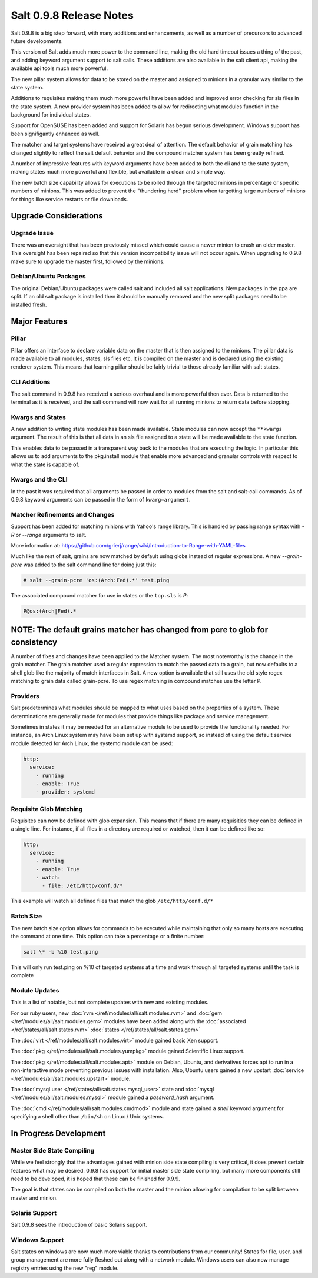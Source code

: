 ========================
Salt 0.9.8 Release Notes
========================

Salt 0.9.8 is a big step forward, with many additions and enhancements, as
well as a number of precursors to advanced future developments.

This version of Salt adds much more power to the command line, making the
old hard timeout issues a thing of the past, and adding keyword argument
support to salt calls. These additions are also available in the salt client
api, making the available api tools much more powerful.

The new pillar system allows for data to be stored on the master and
assigned to minions in a granular way similar to the state system.

Additions to requisites making them much more powerful have been added and
improved error checking for sls files in the state system. A new provider
system has been added to allow for redirecting what modules function in
the background for individual states.

Support for OpenSUSE has been added and support for Solaris has begun
serious development. Windows support has been signifigantly enhanced as well.

The matcher and target systems have received a great deal of attention. The
default behavior of grain matching has changed slightly to reflect the salt
default behavior and the compound matcher system has been greatly refined.

A number of impressive features with keyword arguments have been added to both
the cli and to the state system, making states much more powerful and flexible,
but available in a clean and simple way.

The new batch size capability allows for executions to be rolled through the
targeted minions in percentage or specific numbers of minions. This was added
to prevent the "thundering herd" problem when targetting large numbers of
minions for things like service restarts or file downloads.

Upgrade Considerations
======================

Upgrade Issue
-------------

There was an oversight that has been previously missed which could cause a
newer minion to crash an older master. This oversight has been repaired so
that this version incompatibility issue will not occur again. When upgrading
to 0.9.8 make sure to upgrade the master first, followed by the minions.

Debian/Ubuntu Packages
----------------------

The original Debian/Ubuntu packages were called salt and included all salt
applications. New packages in the ppa are split. If an old salt package is
installed then it should be manually removed and the new split packages
need to be installed fresh.


Major Features
==============

Pillar
------

Pillar offers an interface to declare variable data on the master that is then
assigned to the minions. The pillar data is made available to all modules,
states, sls files etc. It is compiled on the master and is declared using the
existing renderer system. This means that learning pillar should be fairly
trivial to those already familiar with salt states.

CLI Additions
-------------

The salt command in 0.9.8 has received a serious overhaul and is more powerful
then ever. Data is returned to the terminal as it is received, and the salt
command will now wait for all running minions to return data before stopping.

Kwargs and States
-----------------

A new addition to writing state modules has been made available. State modules
can now accept the ``**kwargs`` argument. The result of this is that all data
in an sls file assigned to a state will be made available to the state function.

This enables data to be passed in a transparent way back to the modules that
are executing the logic. In particular this allows us to add arguments to the
pkg.install module that enable more advanced and granular controls with respect
to what the state is capable of.

Kwargs and the CLI
------------------

In the past it was required that all arguments be passed in order to modules
from the salt and salt-call commands. As of 0.9.8 keyword arguments can be
passed in the form of ``kwarg=argument``.

Matcher Refinements and Changes
-------------------------------

Support has been added for matching minions with Yahoo's range library. This
is handled by passing range syntax with *-R* or *--range* arguments to salt.

More information at:
https://github.com/grierj/range/wiki/Introduction-to-Range-with-YAML-files

Much like the rest of salt, grains are now matched by default using globs
instead of regular expressions. A new *--grain-pcre* was added to the salt
command line for doing just this:

.. code-block:: sh

  # salt --grain-pcre 'os:(Arch:Fed).*' test.ping

The associated compound matcher for use in states or the ``top.sls`` is *P*:


.. code-block:: sh

  P@os:(Arch|Fed).*

**NOTE**: The default grains matcher has changed from pcre to glob for consistency
=======
A number of fixes and changes have been applied to the Matcher system. The
most noteworthy is the change in the grain matcher. The grain matcher used
a regular expression to match the passed data to a grain, but now defaults
to a shell glob like the majority of match interfaces in Salt. A new option
is available that still uses the old style regex matching to grain data called
grain-pcre. To use regex matching in compound matches use the letter P.

Providers
---------

Salt predetermines what modules should be mapped to what uses based on the
properties of a system. These determinations are generally made for modules
that provide things like package and service management.

Sometimes in states it may be needed for an alternative module to be used
to provide the functionality needed. For instance, an Arch Linux system may
have been set up with systemd support, so instead of using the default service
module detected for Arch Linux, the systemd module can be used:

.. code-block:: yaml

    http:
      service:
        - running
        - enable: True
        - provider: systemd

Requisite Glob Matching
-----------------------

Requisites can now be defined with glob expansion. This means that if there are
many requisities they can be defined in a single line. For instance, if all
files in a directory are required or watched, then it can be defined like so:

.. code-block:: yaml

    http:
      service:
        - running
        - enable: True
        - watch:
          - file: /etc/http/conf.d/*

This example will watch all defined files that match the glob
``/etc/http/conf.d/*``

Batch Size
----------

The new batch size option allows for commands to be executed while maintaining
that only so many hosts are executing the command at one time. This option can
take a percentage or a finite number:

.. code-block:: bash

    salt \* -b %10 test.ping

This will only run test.ping on %10 of targeted systems at a time and work
through all targeted systems until the task is complete


Module Updates
---------------

This is a list of notable, but not complete updates with new and existing
modules.

For our ruby users, new :doc:`rvm </ref/modules/all/salt.modules.rvm>` and
:doc:`gem </ref/modules/all/salt.modules.gem>` modules have been added along
with the :doc:`associated </ref/states/all/salt.states.rvm>`
:doc:`states </ref/states/all/salt.states.gem>`


The :doc:`virt </ref/modules/all/salt.modules.virt>` module gained basic Xen support.

The :doc:`pkg </ref/modules/all/salt.modules.yumpkg>` module gained Scientific Linux support.

The :doc:`pkg </ref/modules/all/salt.modules.apt>` module on Debian, Ubuntu, and derivatives
forces apt to run in a non-interactive mode preventing previous issues with installation. Also,
Ubuntu users gained a new upstart :doc:`service </ref/modules/all/salt.modules.upstart>` module.

The :doc:`mysql.user </ref/states/all/salt.states.mysql_user>` state and :doc:`mysql </ref/modules/all/salt.modules.mysql>` module gained a *password_hash* argument.

The :doc:`cmd </ref/modules/all/salt.modules.cmdmod>` module and state gained a *shell* keyword argument for specifying
a shell other than ``/bin/sh`` on Linux / Unix systems.


In Progress Development
=======================

Master Side State Compiling
---------------------------

While we feel strongly that the advantages gained with minion side state
compiling is very critical, it does prevent certain features what may be
desired. 0.9.8 has support for initial master side state compiling, but many
more components still need to be developed, it is hoped that these can be
finished for 0.9.9.

The goal is that states can be compiled on both the master and the minion
allowing for compilation to be split between master and minion.


Solaris Support
--------------------

Salt 0.9.8 sees the introduction of basic Solaris support.


Windows Support
--------------------

Salt states on windows are now much more viable thanks to contributions from
our community! States for file, user, and group management are more fully
fleshed out along with a network module. Windows users can also now manage
registry entries using the new "reg" module.
